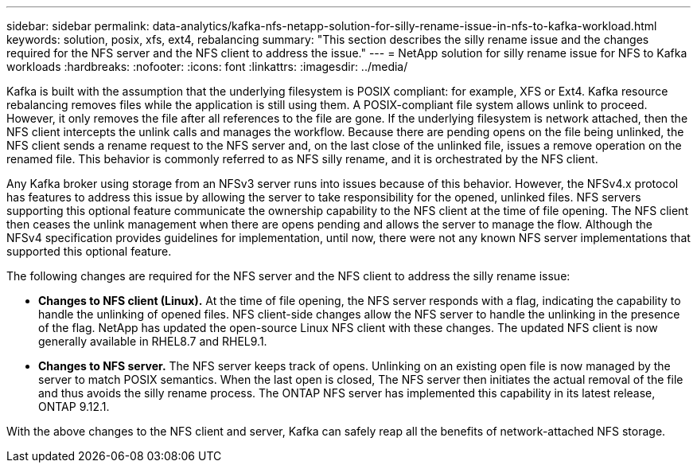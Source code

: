 ---
sidebar: sidebar
permalink: data-analytics/kafka-nfs-netapp-solution-for-silly-rename-issue-in-nfs-to-kafka-workload.html
keywords: solution, posix, xfs, ext4, rebalancing
summary: "This section describes the silly rename issue and the changes required for the NFS server and the NFS client to address the issue."
---
= NetApp solution for silly rename issue for NFS to Kafka workloads
:hardbreaks:
:nofooter:
:icons: font
:linkattrs:
:imagesdir: ../media/

//
// This file was created with NDAC Version 2.0 (August 17, 2020)
//
// 2023-01-30 15:54:43.114101
//

[.lead]
Kafka is built with the assumption that the underlying filesystem is POSIX compliant: for example, XFS or Ext4. Kafka resource rebalancing removes files while the application is still using them. A POSIX-compliant file system allows unlink to proceed. However, it only removes the file after all references to the file are gone. If the underlying filesystem is network attached, then the NFS client intercepts the unlink calls and manages the workflow. Because there are pending opens on the file being unlinked, the NFS client sends a rename request to the NFS server and, on the last close of the unlinked file, issues a remove operation on the renamed file. This behavior is commonly referred to as NFS silly rename, and it is orchestrated by the NFS client.

Any Kafka broker using storage from an NFSv3 server runs into issues because of this behavior. However, the NFSv4.x protocol has features to address this issue by allowing the server to take responsibility for the opened, unlinked files. NFS servers supporting this optional feature communicate the ownership capability to the NFS client at the time of file opening. The NFS client then ceases the unlink management when there are opens pending and allows the server to manage the flow. Although the NFSv4 specification provides guidelines for implementation, until now, there were not any known NFS server implementations that supported this optional feature.

The following changes are required for the NFS server and the NFS client to address the silly rename issue:

* *Changes to NFS client (Linux).* At the time of file opening, the NFS server responds with a flag, indicating the capability to handle the unlinking of opened files. NFS client-side changes allow the NFS server to handle the unlinking in the presence of the flag. NetApp has updated the open-source Linux NFS client with these changes. The updated NFS client is now generally available in RHEL8.7 and RHEL9.1.
* *Changes to NFS server.* The NFS server keeps track of opens. Unlinking on an existing open file is now managed by the server to match POSIX semantics. When the last open is closed, The NFS server then initiates the actual removal of the file and thus avoids the silly rename process. The ONTAP NFS server has implemented this capability in its latest release, ONTAP 9.12.1.

With the above changes to the NFS client and server, Kafka can safely reap all the benefits of network-attached NFS storage.
